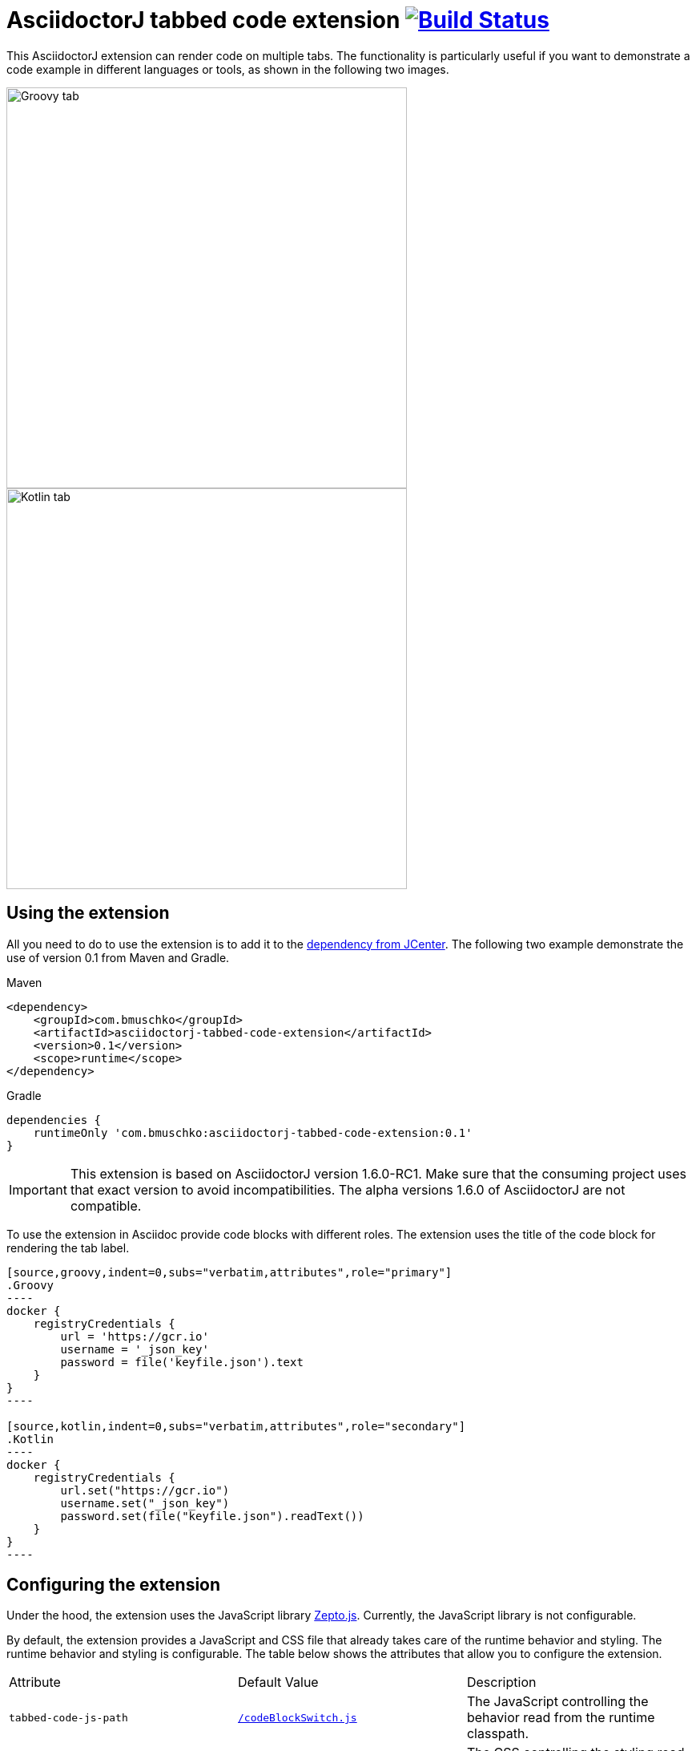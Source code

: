 = AsciidoctorJ tabbed code extension image:https://travis-ci.org/bmuschko/asciidoctorj-tabbed-code-extension.svg?branch=master["Build Status", link="https://travis-ci.org/bmuschko/asciidoctorj-tabbed-code-extension"]

This AsciidoctorJ extension can render code on multiple tabs. The functionality is particularly useful if you want to demonstrate a code example in different languages or tools, as shown in the following two images.

image::images/tabbed-code-groovy.png[Groovy tab,500]
image::images/tabbed-code-kotlin.png[Kotlin tab,500]

== Using the extension

All you need to do to use the extension is to add it to the https://bintray.com/bmuschko/maven/asciidoctorj-tabbed-code-extension[dependency from JCenter]. The following two example demonstrate the use of version 0.1 from Maven and Gradle.

.Maven
[source,xml]
----
<dependency>
    <groupId>com.bmuschko</groupId>
    <artifactId>asciidoctorj-tabbed-code-extension</artifactId>
    <version>0.1</version>
    <scope>runtime</scope>
</dependency>
----

.Gradle
[source,groovy]
----
dependencies {
    runtimeOnly 'com.bmuschko:asciidoctorj-tabbed-code-extension:0.1'
}
----

[IMPORTANT]
This extension is based on AsciidoctorJ version 1.6.0-RC1. Make sure that the consuming project uses that exact version to avoid incompatibilities. The alpha versions 1.6.0 of AsciidoctorJ are not compatible.

To use the extension in Asciidoc provide code blocks with different roles. The extension uses the title of the code block for rendering the tab label.

[source]
....
[source,groovy,indent=0,subs="verbatim,attributes",role="primary"]
.Groovy
----
docker {
    registryCredentials {
        url = 'https://gcr.io'
        username = '_json_key'
        password = file('keyfile.json').text
    }
}
----

[source,kotlin,indent=0,subs="verbatim,attributes",role="secondary"]
.Kotlin
----
docker {
    registryCredentials {
        url.set("https://gcr.io")
        username.set("_json_key")
        password.set(file("keyfile.json").readText())
    }
}
----
....

== Configuring the extension

Under the hood, the extension uses the JavaScript library https://zeptojs.com/[Zepto.js]. Currently, the JavaScript library is not configurable.

By default, the extension provides a JavaScript and CSS file that already takes care of the runtime behavior and styling. The runtime behavior and styling is configurable. The table below shows the attributes that allow you to configure the extension.

|===
|Attribute              |Default Value          |Description
|`tabbed-code-js-path`  |https://github.com/bmuschko/asciidoctorj-tabbed-code-extension/blob/master/src/main/resources/codeBlockSwitch.js[`/codeBlockSwitch.js`] |The JavaScript controlling the behavior read from the runtime classpath.
|`tabbed-code-css-path` |https://github.com/bmuschko/asciidoctorj-tabbed-code-extension/blob/master/src/main/resources/codeBlockSwitch.css[`/codeBlockSwitch.css`] |The CSS controlling the styling read from the runtime classpath.
|===

The following example shows how to use the CSS attributes to provide custom styling in a Gradle build using the Kotlin DSL.

.build.gradle.kts
[source,kotlin]
----
tasks.named<AsciidoctorTask>("asciidoctor") {
    sourceDir = file("src/docs/asciidoc")
    sources(delegateClosureOf<PatternSet> {
        include("index.adoc")
    })

    attributes(
        mapOf(
            "toc" to "left",
            "source-highlighter" to "prettify",
            "icons" to "font",
            "numbered" to "",
            "idprefix" to "",
            "docinfo1" to "true",
            "sectanchors" to "true",
            "tabbed-code-css-path" to "/customTabbedCode.css"
        )
    )
}
----


